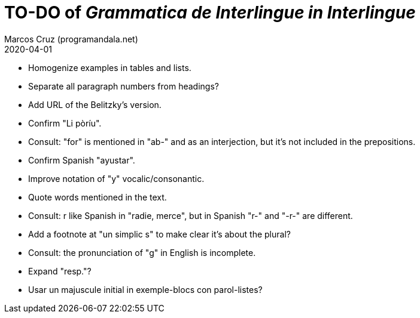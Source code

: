 = TO-DO of _Grammatica de Interlingue in Interlingue_
:author: Marcos Cruz (programandala.net)
:revdate: 2020-04-01

- Homogenize examples in tables and lists.
- Separate all paragraph numbers from headings?
- Add URL of the Belitzky's version.
- Confirm "Li pòríu".
- Consult: "for" is mentioned in "ab-" and as an interjection, but
  it's not included in the prepositions.
- Confirm Spanish "ayustar".
- Improve notation of "y" vocalic/consonantic.
- Quote words mentioned in the text.
- Consult: r like Spanish in "radie, merce", but in Spanish "r-" and
  "-r-" are different.
- Add a footnote at "un simplic s" to make clear it's about the
  plural?
- Consult: the pronunciation of "g" in English is incomplete.
- Expand "resp."?
- Usar un majuscule initial in exemple-blocs con parol-listes?
